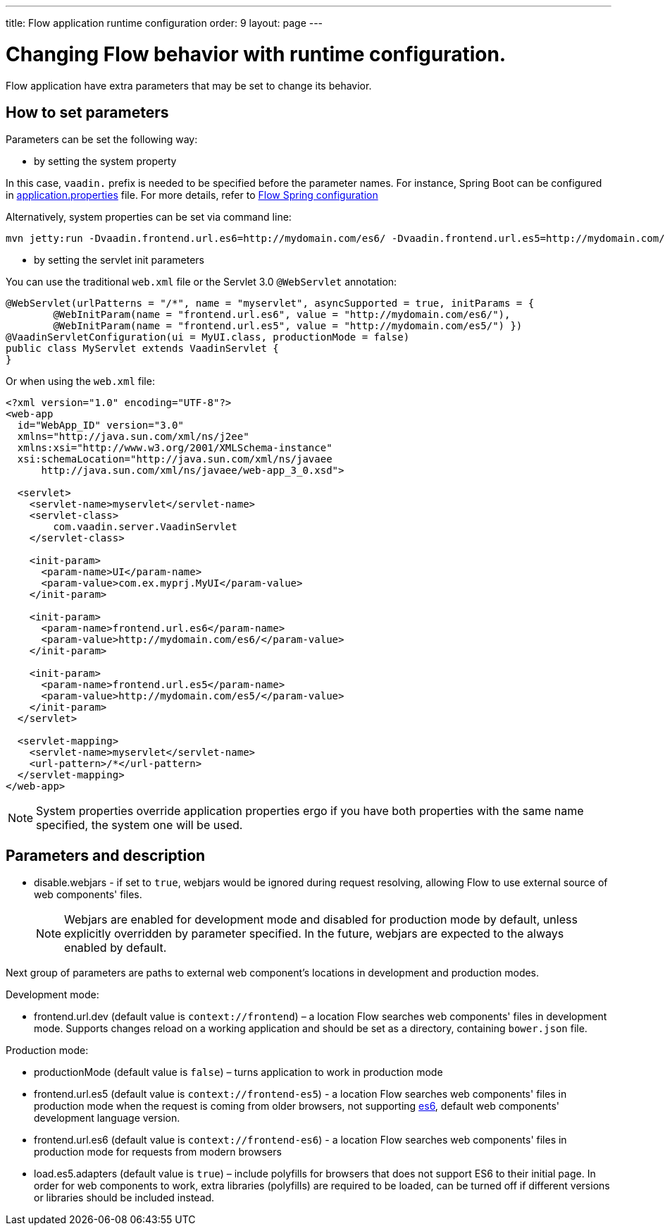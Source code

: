 ---
title: Flow application runtime configuration
order: 9
layout: page
---

ifdef::env-github[:outfilesuffix: .asciidoc]
= Changing Flow behavior with runtime configuration.

Flow application have extra parameters that may be set to change its behavior.

== How to set parameters

Parameters can be set the following way:

* by setting the system property

In this case, `vaadin.` prefix is needed to be specified before the parameter names.
For instance, Spring Boot can be configured in
https://github.com/netgloo/spring-boot-samples/blob/master/spring-boot-mysql-springdatajpa-hibernate/src/main/resources/application.properties[application.properties] file.
For more details, refer to <<../spring/tutorial-spring-configuration#,Flow Spring configuration>>

Alternatively, system properties can be set via command line:
[source,bash]
----
mvn jetty:run -Dvaadin.frontend.url.es6=http://mydomain.com/es6/ -Dvaadin.frontend.url.es5=http://mydomain.com/es5/
----

* by setting the servlet init parameters

You can use the traditional `web.xml` file or the Servlet 3.0 `@WebServlet` annotation:

[source,java]
----
@WebServlet(urlPatterns = "/*", name = "myservlet", asyncSupported = true, initParams = {
        @WebInitParam(name = "frontend.url.es6", value = "http://mydomain.com/es6/"),
        @WebInitParam(name = "frontend.url.es5", value = "http://mydomain.com/es5/") })
@VaadinServletConfiguration(ui = MyUI.class, productionMode = false)
public class MyServlet extends VaadinServlet {
}
----

Or when using the `web.xml` file:

[source,xml]
----
<?xml version="1.0" encoding="UTF-8"?>
<web-app
  id="WebApp_ID" version="3.0"
  xmlns="http://java.sun.com/xml/ns/j2ee"
  xmlns:xsi="http://www.w3.org/2001/XMLSchema-instance"
  xsi:schemaLocation="http://java.sun.com/xml/ns/javaee
      http://java.sun.com/xml/ns/javaee/web-app_3_0.xsd">

  <servlet>
    <servlet-name>myservlet</servlet-name>
    <servlet-class>
        com.vaadin.server.VaadinServlet
    </servlet-class>

    <init-param>
      <param-name>UI</param-name>
      <param-value>com.ex.myprj.MyUI</param-value>
    </init-param>

    <init-param>
      <param-name>frontend.url.es6</param-name>
      <param-value>http://mydomain.com/es6/</param-value>
    </init-param>

    <init-param>
      <param-name>frontend.url.es5</param-name>
      <param-value>http://mydomain.com/es5/</param-value>
    </init-param>
  </servlet>

  <servlet-mapping>
    <servlet-name>myservlet</servlet-name>
    <url-pattern>/*</url-pattern>
  </servlet-mapping>
</web-app>
----


[NOTE]
System properties override application properties ergo if you have both properties with the same name specified, the system one will be used.

== Parameters and description

* disable.webjars - if set to `true`, webjars would be ignored during request resolving,
allowing Flow to use external source of web components' files.
[NOTE]
Webjars are enabled for development mode and disabled for production mode by default,
unless explicitly overridden by parameter specified.
In the future, webjars are expected to the always enabled by default.

Next group of parameters are paths to external web component's locations in development and production modes.

Development mode:

* frontend.url.dev (default value is `context://frontend`) – a location Flow searches web components' files in development mode.
Supports changes reload on a working application and should be set as a directory, containing `bower.json` file.

Production mode:

* productionMode (default value is `false`) – turns application to work in production mode
* frontend.url.es5 (default value is `context://frontend-es5`) - a location Flow searches web components' files in production mode
when the request is coming from older browsers, not supporting http://es6-features.org/[es6], default web components' development language version.
* frontend.url.es6 (default value is `context://frontend-es6`) - a location Flow searches web components' files in production mode for requests from modern browsers
* load.es5.adapters (default value is `true`) – include polyfills for browsers that does not support ES6 to their initial page.
In order for web components to work, extra libraries (polyfills) are required to be loaded, can be turned off if different versions or libraries should be included instead.
